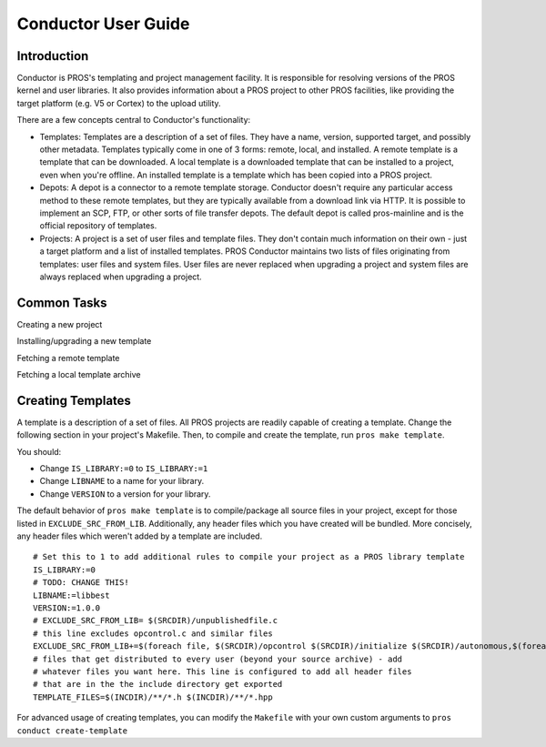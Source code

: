 ====================
Conductor User Guide
====================

Introduction
============

Conductor is PROS's templating and project management facility. It is
responsible for resolving versions of the PROS kernel and user libraries. It
also provides information about a PROS project to other PROS facilities, like
providing the target platform (e.g. V5 or Cortex) to the upload utility.

There are a few concepts central to Conductor's functionality:

- Templates: Templates are a description of a set of files. They have a name,
  version, supported target, and possibly other metadata. Templates typically
  come in one of 3 forms: remote, local, and installed. A remote template is
  a template that can be downloaded. A local template is a downloaded template
  that can be installed to a project, even when you're offline. An installed
  template is a template which has been copied into a PROS project.

- Depots: A depot is a connector to a remote template storage. Conductor doesn't
  require any particular access method to these remote templates, but they are
  typically available from a download link via HTTP. It is possible to implement
  an SCP, FTP, or other sorts of file transfer depots. The default depot is
  called pros-mainline and is the official repository of templates.

- Projects: A project is a set of user files and template files. They don't
  contain much information on their own - just a target platform and a list of
  installed templates. PROS Conductor maintains two lists of files originating
  from templates: user files and system files. User files are never replaced
  when upgrading a project and system files are always replaced when upgrading a
  project.

Common Tasks
============
Creating a new project

.. tabs::
	.. tab :: Terminal

		.. code-block:: console

			> pros conduct new-project ./Top-5-At-Worlds
			Updating pros-mainline... Done
			Downloading kernel@3.0.7 (https://www.cs.purdue.edu/~brookea/kernel@3.0.7.zip) [####################################] 100%
			Extracting kernel@3.0.7 [####################################] 100%
			Fetched kernel@3.0.7 from pros-mainline depot
			Adding kernel@3.0.7 to registry...Done
			Applying kernel@3.0.7 [####################################] 100%
			Finished applying kernel@3.0.7 to ./Top-5-At-Worlds
			Downloading okapilib@3.0.1 (https://www.cs.purdue.edu/~berman5/okapilib@3.0.1.zip) [####################################] 100%
			Extracting okapilib@3.0.1 [####################################] 100%
			Fetched okapilib@3.0.1 from pros-mainline depot
			Adding okapilib@3.0.1 to registry...Done
			Applying okapilib@3.0.1 [####################################] 100%
			Finished applying okapilib@3.0.1 to ./Top-5-At-Worlds
			New PROS Project was created:
			PROS Project for v5 at: /home/me/Top-5-At-Worlds (Top-5-At-Worlds)
			Name      Version    Origin
			--------  ---------  -------------
			kernel    3.0.7      pros-mainline
			okapilib  3.0.1      pros-mainline


Installing/upgrading a new template

.. tabs::
	.. tab :: Terminal

		.. code-block:: console

			> pros conduct apply okapilib


Fetching a remote template

.. tabs::
	.. tab :: Terminal

		.. code-block:: console

			> pros conduct fetch kernel 3.1.0

Fetching a local template archive

.. tabs::
	.. tab :: Terminal

		.. code-block:: console

			> pros conduct fetch mylibrary@1.0.0.zip

Creating Templates
==================

A template is a description of a set of files. All PROS
projects are readily capable of creating a template. Change the following
section in your project's Makefile. Then, to compile and create the template,
run ``pros make template``.

You should:

- Change ``IS_LIBRARY:=0`` to ``IS_LIBRARY:=1``
- Change ``LIBNAME`` to a name for your library.
- Change ``VERSION`` to a version for your library.

The default behavior of ``pros make template`` is to compile/package all source
files in your project, except for those listed in ``EXCLUDE_SRC_FROM_LIB``.
Additionally, any header files which you have created will be bundled. More
concisely, any header files which weren't added by a template are included.

.. highlight:: Makefile

::

	# Set this to 1 to add additional rules to compile your project as a PROS library template
	IS_LIBRARY:=0
	# TODO: CHANGE THIS!
	LIBNAME:=libbest
	VERSION:=1.0.0
	# EXCLUDE_SRC_FROM_LIB= $(SRCDIR)/unpublishedfile.c
	# this line excludes opcontrol.c and similar files
	EXCLUDE_SRC_FROM_LIB+=$(foreach file, $(SRCDIR)/opcontrol $(SRCDIR)/initialize $(SRCDIR)/autonomous,$(foreach cext,$(CEXTS),$(file).$(cext)) $(foreach cxxext,$(CXXEXTS),$(file).$(cxxext)))
	# files that get distributed to every user (beyond your source archive) - add
	# whatever files you want here. This line is configured to add all header files
	# that are in the the include directory get exported
	TEMPLATE_FILES=$(INCDIR)/**/*.h $(INCDIR)/**/*.hpp

For advanced usage of creating templates, you can modify the ``Makefile`` with
your own custom arguments to ``pros conduct create-template``
